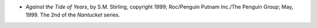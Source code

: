.. title: Recent Reading
.. slug: 2008-03-05
.. date: 2008-03-05 00:00:00 UTC-05:00
.. tags: old blog,recent reading
.. category: oldblog
.. link: 
.. description: 
.. type: text


+ *Against the Tide of Years*, by S.M. Stirling, copyright 1999;
  Roc/Penguin Putnam Inc./The Penguin Group; May, 1999. The 2nd of the
  *Nantucket* series.

